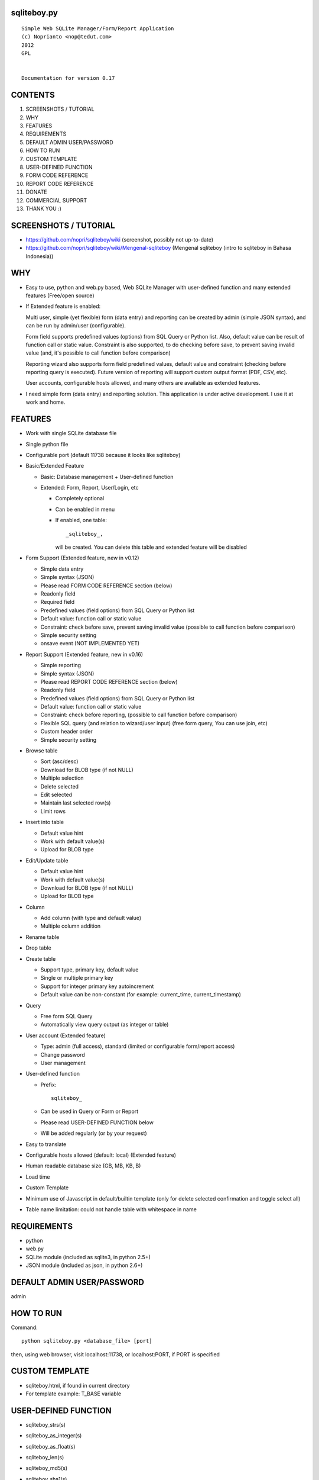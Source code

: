 sqliteboy.py
========================================================================
::

    Simple Web SQLite Manager/Form/Report Application
    (c) Noprianto <nop@tedut.com>
    2012 
    GPL


    Documentation for version 0.17


CONTENTS
========================================================================

1. SCREENSHOTS / TUTORIAL

2. WHY

3. FEATURES

4. REQUIREMENTS

5. DEFAULT ADMIN USER/PASSWORD

6. HOW TO RUN

7. CUSTOM TEMPLATE

8. USER-DEFINED FUNCTION

9. FORM CODE REFERENCE

10. REPORT CODE REFERENCE

11. DONATE

12. COMMERCIAL SUPPORT

13. THANK YOU :)


SCREENSHOTS / TUTORIAL
========================================================================

- https://github.com/nopri/sqliteboy/wiki (screenshot, possibly not 
  up-to-date)

- https://github.com/nopri/sqliteboy/wiki/Mengenal-sqliteboy (Mengenal 
  sqliteboy (intro to sqliteboy in Bahasa Indonesia)) 


WHY
========================================================================

- Easy to use, python and web.py based, Web SQLite Manager with 
  user-defined function and many extended features (Free/open source)

- If Extended feature is enabled: 

  Multi user, simple (yet flexible) form (data entry) and reporting can 
  be created by admin (simple JSON syntax), and can be run by 
  admin/user (configurable).
  
  Form field supports predefined values (options) from SQL Query or 
  Python list. Also, default value can be result of function call or 
  static value. Constraint is also supported, to do checking before 
  save, to prevent saving invalid value (and, it's possible to call 
  function before comparison)
  
  Reporting wizard also supports form field predefined values, default 
  value and constraint (checking before reporting query is executed). 
  Future version of reporting will support custom output format (PDF, 
  CSV, etc).

  User accounts, configurable hosts allowed, and many others are 
  available as extended features.
  
- I need simple form (data entry) and reporting solution. This 
  application is under active development. I use it at work and home. 
  

FEATURES
========================================================================

- Work with single SQLite database file

- Single python file

- Configurable port (default 11738 because it looks like sqliteboy)

- Basic/Extended Feature

  - Basic: Database management + User-defined function
  
  - Extended: Form, Report, User/Login, etc
  
    - Completely optional
  
    - Can be enabled in menu
  
    - If enabled, one table::
      
        _sqliteboy_, 
        
      will be created. You can delete this table 
      and extended feature will be disabled
      
- Form Support (Extended feature, new in v0.12)

  - Simple data entry

  - Simple syntax (JSON)

  - Please read FORM CODE REFERENCE section (below)

  - Readonly field

  - Required field

  - Predefined values (field options) from SQL Query 
    or Python list

  - Default value: function call or static value

  - Constraint: check before save, 
    prevent saving invalid value
    (possible to call function before comparison)

  - Simple security setting

  - onsave event (NOT IMPLEMENTED YET)
  
- Report Support (Extended feature, new in v0.16)

  - Simple reporting

  - Simple syntax (JSON)

  - Please read REPORT CODE REFERENCE section (below)

  - Readonly field

  - Predefined values (field options) from SQL Query 
    or Python list

  - Default value: function call or static value

  - Constraint: check before reporting, 
    (possible to call function before comparison)

  - Flexible SQL query
    (and relation to wizard/user input)
    (free form query, You can use join, etc)

  - Custom header order

  - Simple security setting

- Browse table

  - Sort (asc/desc)

  - Download for BLOB type (if not NULL)

  - Multiple selection

  - Delete selected

  - Edit selected

  - Maintain last selected row(s)

  - Limit rows

- Insert into table

  - Default value hint

  - Work with default value(s)

  - Upload for BLOB type

- Edit/Update table

  - Default value hint

  - Work with default value(s)

  - Download for BLOB type (if not NULL)

  - Upload for BLOB type

- Column 

  - Add column (with type and default value)

  - Multiple column addition

- Rename table

- Drop table 

- Create table

  - Support type, primary key, default value

  - Single or multiple primary key

  - Support for integer primary key autoincrement

  - Default value can be non-constant
    (for example: current_time, current_timestamp)

- Query

  - Free form SQL Query

  - Automatically view query output (as integer or table)

- User account (Extended feature)

  - Type: admin (full access), 
    standard (limited or configurable form/report access)

  - Change password

  - User management

- User-defined function

  - Prefix::
  
        sqliteboy_

  - Can be used in Query or Form or Report

  - Please read USER-DEFINED FUNCTION below

  - Will be added regularly (or by your request)

- Easy to translate

- Configurable hosts allowed (default: local) (Extended feature)

- Human readable database size (GB, MB, KB, B)

- Load time

- Custom Template

- Minimum use of Javascript in default/builtin template
  (only for delete selected confirmation and toggle select all)

- Table name limitation: 
  could not handle table with whitespace in name 
  

REQUIREMENTS
========================================================================

- python

- web.py

- SQLite module (included as sqlite3, in python 2.5+)

- JSON module (included as json, in python 2.6+)


DEFAULT ADMIN USER/PASSWORD
========================================================================
admin


HOW TO RUN
========================================================================
Command::

    python sqliteboy.py <database_file> [port]

then, using web browser, visit localhost:11738, or localhost:PORT, if 
PORT is specified


CUSTOM TEMPLATE
========================================================================

- sqliteboy.html, if found in current directory

- For template example: T_BASE variable


USER-DEFINED FUNCTION
========================================================================

- sqliteboy_strs(s)

- sqliteboy_as_integer(s)

- sqliteboy_as_float(s)

- sqliteboy_len(s)

- sqliteboy_md5(s)

- sqliteboy_sha1(s)

- sqliteboy_sha224(s)

- sqliteboy_sha256(s)

- sqliteboy_sha384(s)

- sqliteboy_sha512(s)

- sqliteboy_b64encode(s)

- sqliteboy_b64decode(s)

- sqliteboy_randrange(a, b)

- sqliteboy_time()

- sqliteboy_lower(s)

- sqliteboy_upper(s)

- sqliteboy_is_valid_email(s)
  ::
  
    return value  : 
        1 (valid) or 0 (invalid)

- sqliteboy_normalize_separator(s, separator, remove_space, unique)
  ::
  
      argument    : 
         separator (separator string)
         remove_space (remove space in s, 1 or 0)
         unique (1 or 0)
         
      example     : 
        sqliteboy_normalize_separator
          (',,,,,1,1,,  2,  3,  4,,,,', ',', 1, 1)    
        -> '1,2,3,4' 

- sqliteboy_x_user()
  ::
  
    return value  : 
        user name (if extended feature is enabled, or '')
    

FORM CODE REFERENCE
========================================================================

- Must be valid JSON syntax (json.org)

- String (including keys below) must be double-quoted 
  (between " and ")

- No trailling comma in dict or list

- Python dict

- Keys:

+---------------+-------------------------+---------------+-------------+--------------------------+
| Key           | Description             | Type          | Status      | Example                  |
+===============+=========================+===============+=============+==========================+
| title         | form title              | str           | optional    | "My Form"                |
+---------------+-------------------------+---------------+-------------+--------------------------+
| info          | form information        | str           | optional    | "Form Information"       |
+---------------+-------------------------+---------------+-------------+--------------------------+
| data          | form data               | list of dict  | required    |                          |
+---------------+-------------------------+---------------+-------------+--------------------------+
| security      | form security           | dict          | required    |                          |
+---------------+-------------------------+---------------+-------------+--------------------------+

- Keys (data):

+---------------+-------------------------+---------------+-------------+--------------------------+
| Key           | Description             | Type          | Status      | Example                  |
+===============+=========================+===============+=============+==========================+
| table         | table name,             | str           | required    | "table1"                 |
|               | only single table is    |               |             |                          |
|               | supported, and first    |               |             |                          |
|               | table found will be     |               |             |                          |
|               | used, other table(s)    |               |             |                          |
|               | will be ignored         |               |             |                          |
+---------------+-------------------------+---------------+-------------+--------------------------+


    - column   : column [str] <required>
                 example: "col1"

    - label    : label [str] [optional]
                 example: "column 1"

    - required : is required [int] [optional]
                 (0 = not required, 1 = required)
                 example: 1

    - readonly : is readonly [int] [optional]
                 (0 = not readonly, 1 = readonly)
                 example: 0

    - reference: predefined value(s) [optional]
                 can be str, list or int

                 - str: SQL query, 
                        returns 2 columns: a and b
                   rendered as HTML select
                   example: "select col1 as a, col2 as b from table1"

                 - list: static value(s),
                         contains list(s), which
                         contains two members
                   rendered as HTML select
                   example: [ ["0", "NO"], ["1", "YES"] ]

                 - int: ignored
                   example: 0

    - default  : default value [optional]
                 can be str, int, or list

                 - str or int: use as is

                 - list: SQL function call,
                         at least one member
                         first member must be str (function name)
                         return value will be used as default
                         format: [function_name, arg1, ...]
                         do not put () in function_name
                   example: ["sqliteboy_md5", "hello"]
                   example: ["sqlite_version"]

    - constraint: check before save [list] [optional]
                  must be list of four members
                  ["function_name", as_str, "condition", "error_message"]
                  function_name might be empty
                  as_str must be 1 (treat function call argument as string) 
                    or 0
                  condition must not empty
                  condition must contain boolean comparison
                  error_message might be empty
                  if function_name is not empty, 
                    function_name will be called
                    with column value as an argument
                    function result will be compared with condition
                  if function_name is empty,
                    column value will compared with condition
                  example: ["", 0, "> 10", "must be larger than 10"]
                    check if column value is > 10
                  example: ["sqliteboy_len", 1, "> 10", ""]
                    check if sqliteboy_len(column value) is > 10
                  if comparison result is 0 (false),
                    form saving will be cancelled
                    if error_message is specified,
                      error_message will be displayed
                    else,
                      generic error message with 
                      column name, function_name (if any) and 
                      condition will be displayed

  - security: form security [dict] <required>

    - run      : can run form <required>
                 admin(s): always can run form
                 can be "" or list

                 - "": all users can run this form

                 - list: only users in this list can run this form
                   example: []
                   example: ["user1", "user2"]

  - onsave  : function call on save event [NOT IMPLEMENTED YET]


- note:

  - if you are using primary key column in form data, 
    '*' character will be added to column label

  - tips: use sqliteboy_as_integer function in constraint
    to do integer conversion/comparison

- Example:
::

    {
      "title" : "My Form 1",
      "info"  : "Form Information", 
      "data"  : [
                  {
                    "table"     : "table1",
                    "column"    : "a",
                    "label"     : "column a",
                    "required"  : 1,
                    "reference" : [ ["0", "NO"], ["1", "YES"] ],
                    "default"   : "1"
                  },
                  {
                    "table"     : "table1",
                    "column"    : "b",
                    "reference" : "select sqliteboy_randrange(1, 100000000000) as a, 'hello ' || sqliteboy_time() as b from _sqliteboy_"
                  },
                  {
                    "table"     : "table1",
                    "column"    : "c",
                    "default"   : ["sqliteboy_md5", "hello"],  
                    "constraint": ["sqliteboy_len", 1, "= 32", ""]
                  },
                  {
                    "table"     : "table1",
                    "column"    : "d",
                    "label"     : "d (incorrect larger than 100)",
                    "required"  : 1,
                    "constraint": ["", 0, "> 100", "must be larger than 100"]
                  },
                  {
                    "table"     : "table1",
                    "column"    : "e",
                    "label"     : "e (correct larger than 100)",
                    "required"  : 1,
                    "constraint": ["sqliteboy_as_integer", 1, "> 100", "must be larger than 100"]
                  }
                ],

      "security" : {
                     "run" : ""
                   }
    }


REPORT CODE REFERENCE
========================================================================

- Must be valid JSON syntax (json.org)

- String (including keys below) must be double-quoted 
  (between " and ")

- No trailling comma in dict or list

- Python dict

- Keys:

  - title   : report title [str] [optional]
              example: "My Report"

  - info    : report information [str] [optional]
              example: "Report Information"

  - header  : header order [list] [optional]
              header order for query result
              if not specified, header order is unpredictable
                because each row of query result is python dict
                and default header order will be read from 
                first row
              example: ["column a of table1", "e"]

  - sql     : free form sql query [str] <required>
              please note that any placeholder must have 
              relation with key in data (below)
              example: 
                "select a.a as 'column a of table1', 
                  a.e from table1 a where a.a = $input_a_a and a.e > $a_e"
              for example above, you must define "input_a_a" 
                and "a_e" key in data (below)

  - data    : wizard/search data [list of dict] <required>

    - key      : HTML input name [str] <required>
                 underscore and alphanumeric only
                 example: "input_a_a"

    - label    : label [str] [optional]
                 example: "column a ="

    - readonly : is readonly [int] [optional]
                 (0 = not readonly, 1 = readonly)
                 example: 0

    - reference: predefined value(s) [optional]
                 can be str, list or int

                 - str: SQL query, 
                        returns 2 columns: a and b
                   rendered as HTML select
                   example: "select col1 as a, col2 as b from table1"

                 - list: static value(s),
                         contains list(s), which
                         contains two members
                   rendered as HTML select
                   example: [ ["0", "NO"], ["1", "YES"] ]

                 - int: ignored
                   example: 0

    - default  : default value [optional]
                 can be str, int, or list

                 - str or int: use as is

                 - list: SQL function call,
                         at least one member
                         first member must be str (function name)
                         return value will be used as default
                         format: [function_name, arg1, ...]
                         do not put () in function_name
                   example: ["sqliteboy_md5", "hello"]
                   example: ["sqlite_version"]

    - type     : type [str] [optional]
                 cast input type as given type
                 currently, only "integer" is supported
                 (default: str)
                 if integer is specified, input will be converted
                   to integer using python's int()

    - constraint: check before reporting [list] [optional]
                  must be list of four members
                  ["function_name", as_str, "condition", "error_message"]
                  function_name might be empty
                  as_str must be 1 (treat function call argument as string) 
                    or 0
                  condition must not empty
                  condition must contain boolean comparison
                  error_message might be empty
                  if function_name is not empty, 
                    function_name will be called
                    with column value as an argument
                    function result will be compared with condition
                  if function_name is empty,
                    column value will compared with condition
                  example: ["", 0, "> 10", "must be larger than 10"]
                    check if column value is > 10
                  example: ["sqliteboy_len", 1, "> 10", ""]
                    check if sqliteboy_len(column value) is > 10
                  if comparison result is 0 (false),
                    reporting will be cancelled
                    if error_message is specified,
                      error_message will be displayed
                    else,
                      generic error message with 
                      column name, function_name (if any) and 
                      condition will be displayed

  - security: reporting security [dict] <required>

    - run      : can run report <required>
                 admin(s): always can run report
                 can be "" or list

                 - "": all users can run this report

                 - list: only users in this list can run this report
                   example: []
                   example: ["user1", "user2"]

- note:

  - if you are using primary key column in form data, 
    '*' character will be added to column label

  - tips: use sqliteboy_as_integer function in constraint
    to do integer conversion/comparison

- Example:
::

    {
      "title" : "My Report",
      "info"  : "Report Information", 
      "header": ["column a of table1", "e"],
      "sql"   : "select a.a as 'column a of table1', a.e from table1 a where a.a = $input_a_a and a.e > $a_e",
      "data"  : [
                  {
                    "key"       : "input_a_a",
                    "label"     : "column a equals",
                    "reference" : [ ["0", "NO"], ["1", "YES"] ],
                    "default"   : "1"
                  },
                  {
                    "key"       : "a_e",
                    "label"     : "e (as integer) >",
                    "constraint": ["sqliteboy_as_integer", 1, "> 0", "e must be integer"]
                  }
                ],

      "security" : {
                     "run" : ""
                   }
    }


DONATE
========================================================================

- If you use this application, or find it useful, or want to support 
  the development, please consider to donate :)

- Any form of donation will be happily accepted


COMMERCIAL SUPPORT
========================================================================
If you need commercial support (customization, integration, training), 
please let me know :) Support is provided by tedut.com. 


THANK YOU :)
========================================================================


